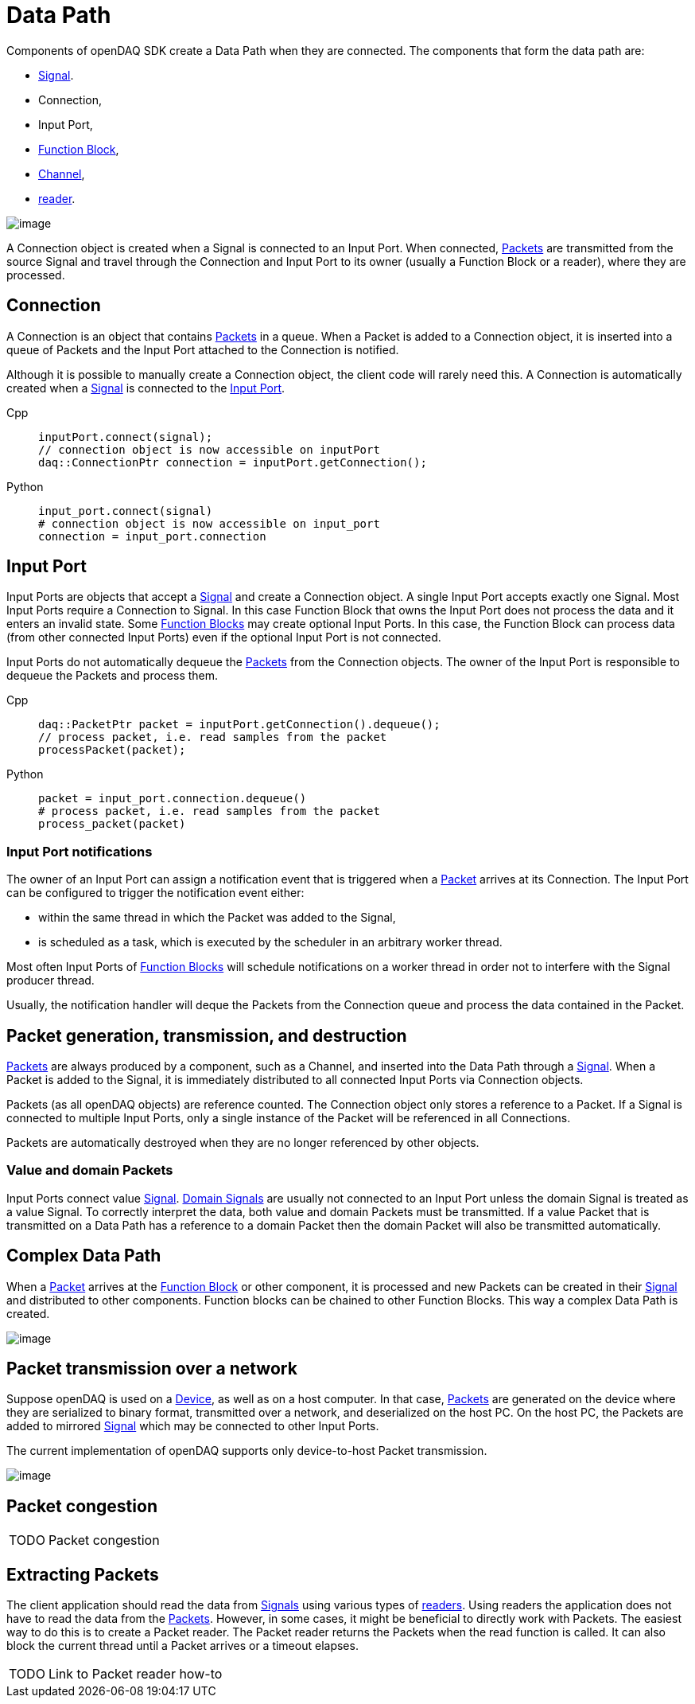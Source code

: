 = Data Path

Components of openDAQ SDK create a Data Path when they are connected. The components that form the data
path are:

 * xref:background_info:signals.adoc[Signal]. 
 * Connection, 
 * Input Port, 
 * xref:background_info:function_blocks.adoc[Function Block], 
 * xref:background_info:function_blocks.adoc#channel[Channel], 
 * xref:background_info:readers.adoc[reader]. 
 
 
image::datapath1.svg[image,align="center"]


A Connection object is created when a Signal is connected to an Input Port. When connected, 
xref:background_info:packets.adoc[Packets] are transmitted from the source Signal 
and travel through the Connection and Input Port to its owner (usually a 
Function Block or a reader), where they are processed.

[#connection]
== Connection

A Connection is an object that contains xref:background_info:packets.adoc[Packets] in a queue. When a
Packet is added to a Connection object, it is inserted into a queue of Packets and the Input Port
attached to the Connection is notified.

Although it is possible to manually create a Connection object, the client code will rarely need this.
A Connection is automatically created when a xref:background_info:signals.adoc[Signal] is connected to 
the xref:function_blocks.adoc#input_port[Input Port].

[tabs]
====
Cpp::
+
[source,cpp]
----
inputPort.connect(signal);
// connection object is now accessible on inputPort
daq::ConnectionPtr connection = inputPort.getConnection();
----
Python::
+
[source,python]
----
input_port.connect(signal)
# connection object is now accessible on input_port
connection = input_port.connection
----
====

[#input_port]
== Input Port

Input Ports are objects that accept a xref:background_info:signals.adoc[Signal] and create a Connection object. 
A single Input Port accepts exactly one Signal. Most Input Ports require a Connection to Signal. In this case 
Function Block that owns the Input Port does not process the data and it enters an invalid state. Some 
xref:background_info:function_blocks.adoc[Function Blocks] may create optional Input Ports. In this case, 
the Function Block can process data (from other connected Input Ports) even if the optional Input Port 
is not connected. 

Input Ports do not automatically dequeue the xref:background_info:packets.adoc[Packets] from the Connection 
objects. The owner of the Input Port is responsible to dequeue the Packets and process them.

[tabs]
====
Cpp::
+
[source,cpp]
----
daq::PacketPtr packet = inputPort.getConnection().dequeue();
// process packet, i.e. read samples from the packet
processPacket(packet);
----
Python::
+
[source,python]
----
packet = input_port.connection.dequeue()
# process packet, i.e. read samples from the packet
process_packet(packet)
----
====

=== Input Port notifications

The owner of an Input Port can assign a notification event that is triggered when a 
xref:background_info:packets.adoc[Packet] arrives at its Connection. The Input Port can be configured 
to trigger the notification event either:

 * within the same thread in which the Packet was added to the Signal,
 * is scheduled as a task, which is executed by the scheduler in an arbitrary worker thread.

Most often Input Ports of xref:background_info:function_blocks.adoc[Function Blocks] will schedule 
notifications on a worker thread in order not to interfere with the Signal producer thread.

Usually, the notification handler will deque the Packets from the Connection queue and process the 
data contained in the Packet.

== Packet generation, transmission, and destruction

xref:background_info:packets.adoc[Packets] are always produced by a component, such as a Channel, 
and inserted into the Data Path through a xref:background_info:signals.adoc[Signal]. When a Packet 
is added to the Signal, it is immediately distributed to all connected Input Ports via Connection objects. 

Packets (as all openDAQ objects) are reference counted. The Connection object only stores a reference 
to a Packet. If a Signal is connected to multiple Input Ports, only a single instance of the Packet 
will be referenced in all Connections.

Packets are automatically destroyed when they are no longer referenced by other objects.

=== Value and domain Packets

Input Ports connect value xref:background_info:signals.adoc[Signal]. 
xref:background_info:signals.adoc#domain_signal[Domain Signals] are usually not connected to an Input Port 
unless the domain Signal is treated as a value Signal. To correctly interpret the data, both value and
domain Packets must be transmitted. If a value Packet that is transmitted on a Data Path 
has a reference to a domain Packet then the domain Packet will also be transmitted automatically. 

== Complex Data Path

When a xref:background_info:packets.adoc[Packet] arrives at the xref:background_info:function_blocks.adoc[Function Block]
or other component, it is processed and new Packets can be 
created in their xref:background_info:signals.adoc[Signal] and distributed to other components. Function 
blocks can be chained to other Function Blocks. This way a complex Data Path is created. 


image::datapath2.svg[image,align="center"]

== Packet transmission over a network

Suppose openDAQ is used on a xref:background_info:device.adoc[Device], as well as on a host computer.
In that case, xref:background_info:packets.adoc[Packets] are generated on the device where they are 
serialized to binary format, transmitted over a network, and deserialized on the host PC. On the host PC, 
the Packets are added to mirrored xref:background_info:signals.adoc[Signal] which may be connected to 
other Input Ports.

The current implementation of openDAQ supports only device-to-host Packet transmission. 

image::datapath3.svg[image,align="center"]

== Packet congestion

:note-caption: TODO
[NOTE]
====
Packet congestion
====

== Extracting Packets

The client application should read the data from xref:background_info:signals.adoc[Signals] using various 
types of xref:background_info:readers.adoc[readers]. Using readers the application does not have to read the 
data from the xref:background_info:packets.adoc[Packets]. However, in some cases, it might be beneficial 
to directly work with Packets. The easiest way to do this is to create a Packet reader. The Packet 
reader returns the Packets when the read function is called. It can also block the current thread until a 
Packet arrives or a timeout 
elapses.

:note-caption: TODO
[NOTE]
====
Link to Packet reader how-to
====
